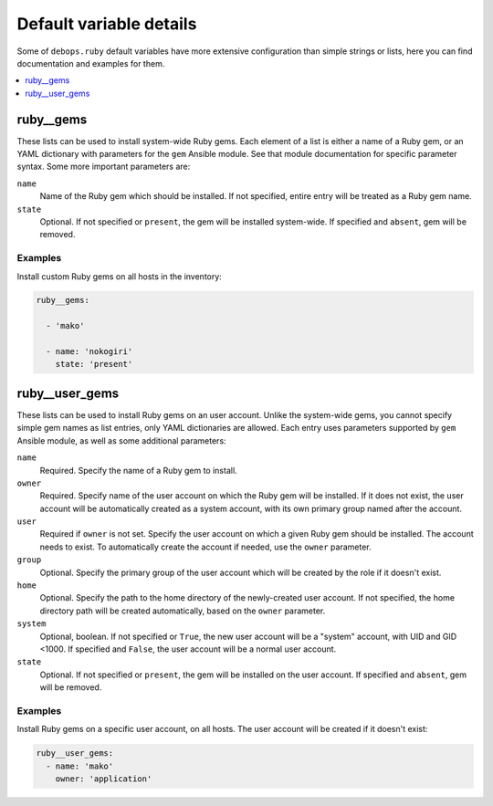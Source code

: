 Default variable details
========================

Some of ``debops.ruby`` default variables have more extensive configuration
than simple strings or lists, here you can find documentation and examples for
them.

.. contents::
   :local:
   :depth: 1

.. _ruby__ref_gems:

ruby__gems
----------

These lists can be used to install system-wide Ruby gems. Each element of
a list is either a name of a Ruby gem, or an YAML dictionary with parameters
for the ``gem`` Ansible module. See that module documentation for specific
parameter syntax. Some more important parameters are:

``name``
  Name of the Ruby gem which should be installed. If not specified, entire
  entry will be treated as a Ruby gem name.

``state``
  Optional. If not specified or ``present``, the gem will be installed
  system-wide. If specified and ``absent``, gem will be removed.

Examples
~~~~~~~~

Install custom Ruby gems on all hosts in the inventory:

.. code-block:: yaml

   ruby__gems:

     - 'mako'

     - name: 'nokogiri'
       state: 'present'

.. _ruby__ref_user_gems:

ruby__user_gems
---------------

These lists can be used to install Ruby gems on an user account. Unlike the
system-wide gems, you cannot specify simple gem names as list entries, only
YAML dictionaries are allowed. Each entry uses parameters supported by ``gem``
Ansible module, as well as some additional parameters:

``name``
  Required. Specify the name of a Ruby gem to install.

``owner``
  Required. Specify name of the user account on which the Ruby gem will be
  installed. If it does not exist, the user account will be automatically
  created as a system account, with its own primary group named after the
  account.

``user``
  Required if ``owner`` is not set. Specify the user account on which a given
  Ruby gem should be installed. The account needs to exist. To automatically
  create the account if needed, use the ``owner`` parameter.

``group``
  Optional. Specify the primary group of the user account which will be created
  by the role if it doesn't exist.

``home``
  Optional. Specify the path to the home directory of the newly-created user
  account. If not specified, the home directory path will be created
  automatically, based on the ``owner`` parameter.

``system``
  Optional, boolean. If not specified or ``True``, the new user account will be
  a "system" account, with UID and GID <1000. If specified and ``False``, the
  user account will be a normal user account.

``state``
  Optional. If not specified or ``present``, the gem will be installed
  on the user account. If specified and ``absent``, gem will be removed.

Examples
~~~~~~~~

Install Ruby gems on a specific user account, on all hosts. The user account
will be created if it doesn't exist:

.. code-block:: yaml

   ruby__user_gems:
     - name: 'mako'
       owner: 'application'

